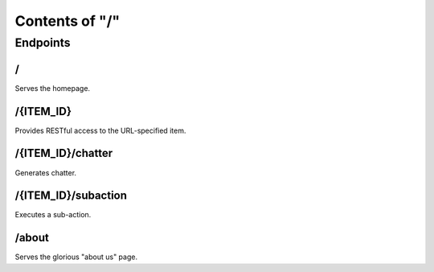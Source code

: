 ===============
Contents of "/"
===============

---------
Endpoints
---------

``````
\/
``````

Serves the homepage.

``````````
/{ITEM_ID}
``````````

Provides RESTful access to the URL-specified item.

``````````````````
/{ITEM_ID}/chatter
``````````````````

Generates chatter.

````````````````````
/{ITEM_ID}/subaction
````````````````````

Executes a sub-action.

``````
/about
``````

Serves the glorious "about us" page.
